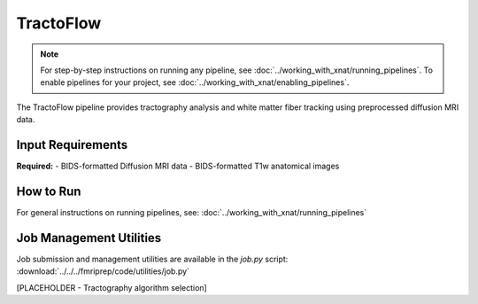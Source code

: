 TractoFlow 
==========
.. note::
   For step-by-step instructions on running any pipeline, see :doc:`../working_with_xnat/running_pipelines`. To enable pipelines for your project, see :doc:`../working_with_xnat/enabling_pipelines`.

The TractoFlow pipeline provides tractography analysis and white matter fiber tracking using preprocessed diffusion MRI data.


Input Requirements
------------------

**Required:**
- BIDS-formatted Diffusion MRI data 
- BIDS-formatted T1w anatomical images

How to Run
----------

For general instructions on running pipelines, see: :doc:`../working_with_xnat/running_pipelines`

Job Management Utilities
------------------------

Job submission and management utilities are available in the `job.py` script: :download:`../../../fmriprep/code/utilities/job.py`

[PLACEHOLDER - Tractography algorithm selection]

